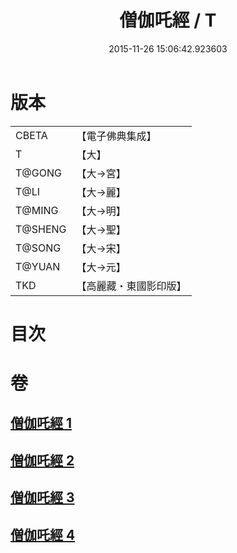 #+TITLE: 僧伽吒經 / T
#+DATE: 2015-11-26 15:06:42.923603
* 版本
 |     CBETA|【電子佛典集成】|
 |         T|【大】     |
 |    T@GONG|【大→宮】   |
 |      T@LI|【大→麗】   |
 |    T@MING|【大→明】   |
 |   T@SHENG|【大→聖】   |
 |    T@SONG|【大→宋】   |
 |    T@YUAN|【大→元】   |
 |       TKD|【高麗藏・東國影印版】|

* 目次
* 卷
** [[file:KR6h0032_001.txt][僧伽吒經 1]]
** [[file:KR6h0032_002.txt][僧伽吒經 2]]
** [[file:KR6h0032_003.txt][僧伽吒經 3]]
** [[file:KR6h0032_004.txt][僧伽吒經 4]]
